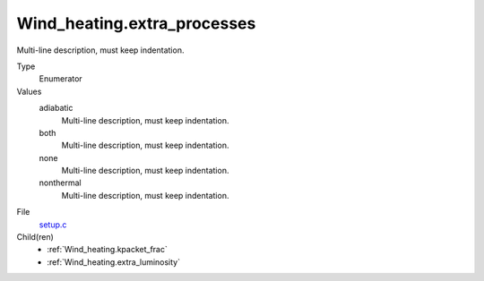 Wind_heating.extra_processes
============================
Multi-line description, must keep indentation.

Type
  Enumerator

Values
  adiabatic
    Multi-line description, must keep indentation.

  both
    Multi-line description, must keep indentation.

  none
    Multi-line description, must keep indentation.

  nonthermal
    Multi-line description, must keep indentation.


File
  `setup.c <https://github.com/agnwinds/python/blob/master/source/setup.c>`_


Child(ren)
  * :ref:`Wind_heating.kpacket_frac`

  * :ref:`Wind_heating.extra_luminosity`

